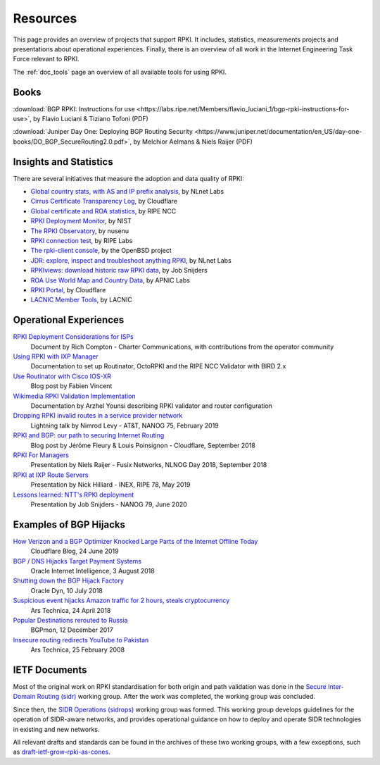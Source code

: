 .. _doc_rpki_resources:
.. index:: ! Resources


Resources
=========

This page provides an overview of projects that support RPKI. It includes,
statistics, measurements projects and presentations about operational
experiences. Finally, there is an overview of all work in the Internet
Engineering Task Force relevant to RPKI.

The :ref:`doc_tools` page an overview of all available tools for using RPKI.

.. index:: Books

Books
-----

:download:`BGP RPKI: Instructions for use <https://labs.ripe.net/Members/flavio_luciani_1/bgp-rpki-instructions-for-use>`, by Flavio Luciani & Tiziano Tofoni (PDF)

:download:`Juniper Day One: Deploying BGP Routing Security <https://www.juniper.net/documentation/en_US/day-one-books/DO_BGP_SecureRouting2.0.pdf>`, by Melchior Aelmans & Niels Raijer (PDF)

.. index:: Statistics

Insights and Statistics
-----------------------

There are several initiatives that measure the adoption and data quality of RPKI:

- `Global country stats, with AS and IP prefix analysis <https://www.nlnetlabs.nl/projects/rpki/rpki-analytics/>`_, by NLnet Labs
- `Cirrus Certificate Transparency Log <https://ct.cloudflare.com/logs/cirrus>`_, by Cloudflare
- `Global certificate and ROA statistics <http://certification-stats.ripe.net>`_, by RIPE NCC
- `RPKI Deployment Monitor <https://rpki-monitor.antd.nist.gov>`_, by NIST
- `The RPKI Observatory <https://nusenu.github.io/RPKI-Observatory/>`_, by nusenu
- `RPKI connection test <http://sg-pub.ripe.net/jasper/rpki-web-test/>`_, by RIPE Labs
- `The rpki-client console <http://console.rpki-client.org>`_, by the OpenBSD project
- `JDR: explore, inspect and troubleshoot anything RPKI <https://jdr.nlnetlabs.nl/>`_, by NLnet Labs
- `RPKIviews: download historic raw RPKI data <http://www.rpkiviews.org/>`_, by Job Snijders
- `ROA Use World Map and Country Data <https://stats.labs.apnic.net/roas>`_, by APNIC Labs
- `RPKI Portal <https://rpki.cloudflare.com>`_, by Cloudflare
- `LACNIC Member Tools <https://tools.labs.lacnic.net/tools>`_, by LACNIC

.. index:: Operational experiences

Operational Experiences
-----------------------

`RPKI Deployment Considerations for ISPs <https://docs.google.com/document/d/1fGsuDpLSn0ZN3-Pa-4aAciGH-Qc0K5AHZ1GyFRAHow4/edit?usp=sharing>`_
   Document by Rich Compton - Charter Communications, with contributions from the operator community

`Using RPKI with IXP Manager <https://docs.ixpmanager.org/features/rpki/>`_
   Documentation to set up Routinator, OctoRPKI and the RIPE NCC Validator with BIRD 2.x

`Use Routinator with Cisco IOS-XR <https://beufa.net/blog/rpki-use-routinator-rtr-cache-validator-cisco-ios-xr/>`_
   Blog post by Fabien Vincent

`Wikimedia RPKI Validation Implementation <https://phabricator.wikimedia.org/T220669>`_
   Documentation by Arzhel Younsi describing RPKI validator and router configuration

`Dropping RPKI invalid routes in a service provider network <https://www.youtube.com/watch?v=DkUZvlj1wCk>`_
   Lightning talk by Nimrod Levy - AT&T, NANOG 75, February 2019

`RPKI and BGP: our path to securing Internet Routing <https://blog.cloudflare.com/rpki-details/>`_
   Blog post by Jérôme Fleury & Louis Poinsignon - Cloudflare, September 2018

`RPKI For Managers <https://www.youtube.com/watch?v=vrzl__yGqLE>`_
   Presentation by Niels Raijer - Fusix Networks, NLNOG Day 2018, September 2018

`RPKI at IXP Route Servers <https://ripe78.ripe.net/archives/video/53/>`_
   Presentation by Nick Hilliard - INEX, RIPE 78, May 2019

`Lessons learned: NTT's RPKI deployment <https://www.youtube.com/watch?v=1ak4hF2j84o>`_
   Presentation by Job Snijders - NANOG 79, June 2020

.. index:: Examples of BGP hijacks

Examples of BGP Hijacks
-----------------------

`How Verizon and a BGP Optimizer Knocked Large Parts of the Internet Offline Today <https://blog.cloudflare.com/how-verizon-and-a-bgp-optimizer-knocked-large-parts-of-the-internet-offline-today/>`_
   Cloudflare Blog, 24 June 2019

`BGP / DNS Hijacks Target Payment Systems <https://blogs.oracle.com/internetintelligence/bgp-dns-hijacks-target-payment-systems>`_
   Oracle Internet Intelligence, 3 August 2018

`Shutting down the BGP Hijack Factory <https://dyn.com/blog/shutting-down-the-bgp-hijack-factory/>`_
   Oracle Dyn, 10 July 2018

`Suspicious event hijacks Amazon traffic for 2 hours, steals cryptocurrency <https://arstechnica.com/information-technology/2018/04/suspicious-event-hijacks-amazon-traffic-for-2-hours-steals-cryptocurrency/>`_
   Ars Technica, 24 April 2018

`Popular Destinations rerouted to Russia <https://bgpmon.net/popular-destinations-rerouted-to-russia/>`_
   BGPmon, 12 December 2017

`Insecure routing redirects YouTube to Pakistan <https://arstechnica.com/uncategorized/2008/02/insecure-routing-redirects-youtube-to-pakistan/>`_
   Ars Technica, 25 February 2008

.. index:: IETF Documents
  see: RFCs about RPKI; IETF Documents

IETF Documents
--------------

Most of the original work on RPKI standardisation for both origin and path
validation was done in the `Secure Inter-Domain Routing (sidr)
<https://tools.ietf.org/wg/sidr/>`_ working group. After the work was completed,
the working group was concluded.

Since then, the `SIDR Operations (sidrops)
<https://tools.ietf.org/wg/sidrops/>`_ working group was formed. This working
group develops guidelines for the operation of SIDR-aware networks, and provides
operational guidance on how to deploy and operate SIDR technologies in existing
and new networks.

All relevant drafts and standards can be found in the archives of these two
working groups, with a few exceptions, such as `draft-ietf-grow-rpki-as-cones
<https://tools.ietf.org/html/draft-ietf-grow-rpki-as-cones>`_.
